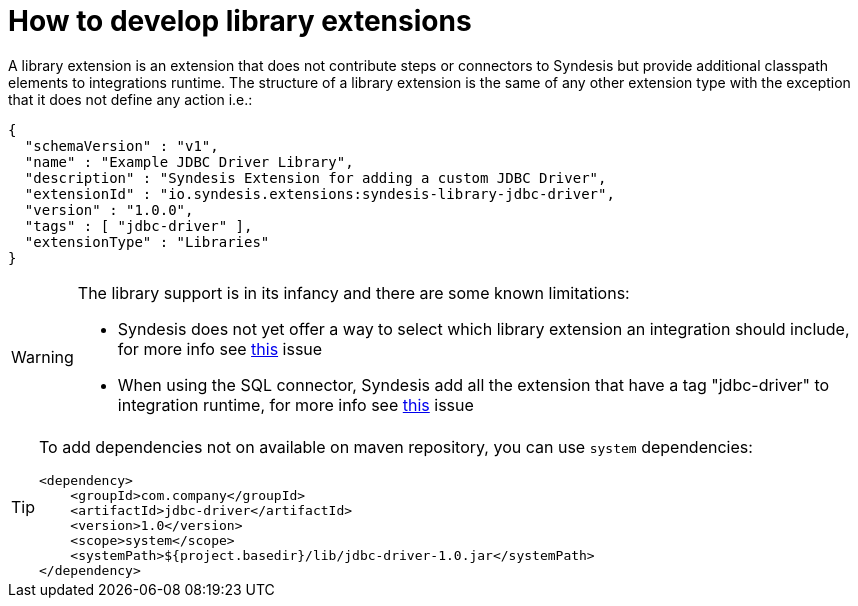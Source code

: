 [id='develop-library-extensions']
= How to develop library extensions


A library extension is an extension that does not contribute steps or connectors to Syndesis but provide additional classpath elements to integrations runtime. The structure of a library extension is the same of any other extension type with the exception that it does not define any action i.e.:

[source,json]
----
{
  "schemaVersion" : "v1",
  "name" : "Example JDBC Driver Library",
  "description" : "Syndesis Extension for adding a custom JDBC Driver",
  "extensionId" : "io.syndesis.extensions:syndesis-library-jdbc-driver",
  "version" : "1.0.0",
  "tags" : [ "jdbc-driver" ],
  "extensionType" : "Libraries"
}
----

[WARNING]
====
The library support is in its infancy and there are some known limitations:

- Syndesis does not yet offer a way to select which library extension an integration should include, for more info see https://github.com/syndesisio/syndesis/issues/2808[this] issue
- When using the SQL connector, Syndesis add all the extension that have a tag "jdbc-driver" to integration runtime, for more info see https://github.com/syndesisio/syndesis/issues/2809[this] issue
====

[TIP]
====
To add dependencies not on available on maven repository, you can use `system` dependencies:

[source,xml]
----
<dependency>
    <groupId>com.company</groupId>
    <artifactId>jdbc-driver</artifactId>
    <version>1.0</version>
    <scope>system</scope>
    <systemPath>${project.basedir}/lib/jdbc-driver-1.0.jar</systemPath>
</dependency>
----
====
